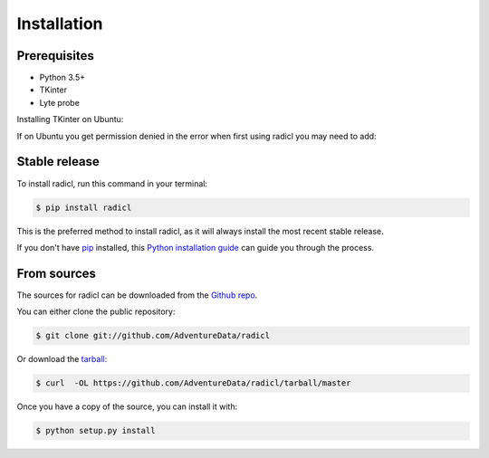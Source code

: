 .. highlight:: shell

============
Installation
============

Prerequisites
--------------

* Python 3.5+
* TKinter
* Lyte probe

Installing TKinter on Ubuntu:

.. code block:: console

  sudo apt-get install python3-tk


If on Ubuntu you get permission denied in the
error when first using radicl you may need to add:

.. code block:: console

  groups ${USER}
  sudo gpasswd --add ${USER} dialout

Stable release
--------------

To install radicl, run this command in your terminal:

.. code-block:: console

    $ pip install radicl

This is the preferred method to install radicl, as it will always install the most recent stable release.

If you don't have `pip`_ installed, this `Python installation guide`_ can guide
you through the process.

.. _pip: https://pip.pypa.io
.. _Python installation guide: http://docs.python-guide.org/en/latest/starting/installation/


From sources
------------

The sources for radicl can be downloaded from the `Github repo`_.

You can either clone the public repository:

.. code-block:: console

    $ git clone git://github.com/AdventureData/radicl

Or download the `tarball`_:

.. code-block:: console

    $ curl  -OL https://github.com/AdventureData/radicl/tarball/master

Once you have a copy of the source, you can install it with:

.. code-block:: console

    $ python setup.py install


.. _Github repo: https://github.com/AdventureData/radicl
.. _tarball: https://github.com/AdventureData/radicl/tarball/master
